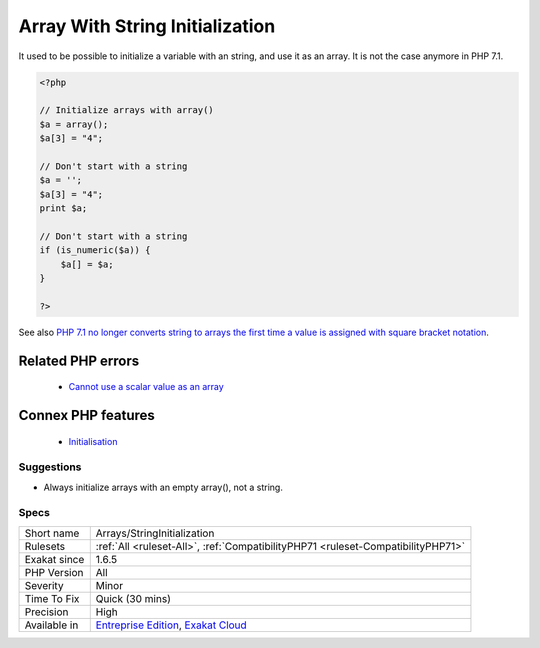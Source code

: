 .. _arrays-stringinitialization:


.. _array-with-string-initialization:

Array With String Initialization
++++++++++++++++++++++++++++++++

.. meta::
	:description:
		Array With String Initialization: It used to be possible to initialize a variable with an string, and use it as an array.
	:twitter:card: summary_large_image
	:twitter:site: @exakat
	:twitter:title: Array With String Initialization
	:twitter:description: Array With String Initialization: It used to be possible to initialize a variable with an string, and use it as an array
	:twitter:creator: @exakat
	:twitter:image:src: https://www.exakat.io/wp-content/uploads/2020/06/logo-exakat.png
	:og:image: https://www.exakat.io/wp-content/uploads/2020/06/logo-exakat.png
	:og:title: Array With String Initialization
	:og:type: article
	:og:description: It used to be possible to initialize a variable with an string, and use it as an array
	:og:url: https://exakat.readthedocs.io/en/latest/Reference/Rules/Array With String Initialization.html
	:og:locale: en

.. raw:: html


	<script type="application/ld+json">{"@context":"https:\/\/schema.org","@graph":[{"@type":"WebPage","@id":"https:\/\/php-tips.readthedocs.io\/en\/latest\/Reference\/Rules\/Arrays\/StringInitialization.html","url":"https:\/\/php-tips.readthedocs.io\/en\/latest\/Reference\/Rules\/Arrays\/StringInitialization.html","name":"Array With String Initialization","isPartOf":{"@id":"https:\/\/www.exakat.io\/"},"datePublished":"Fri, 10 Jan 2025 09:46:17 +0000","dateModified":"Fri, 10 Jan 2025 09:46:17 +0000","description":"It used to be possible to initialize a variable with an string, and use it as an array","inLanguage":"en-US","potentialAction":[{"@type":"ReadAction","target":["https:\/\/exakat.readthedocs.io\/en\/latest\/Array With String Initialization.html"]}]},{"@type":"WebSite","@id":"https:\/\/www.exakat.io\/","url":"https:\/\/www.exakat.io\/","name":"Exakat","description":"Smart PHP static analysis","inLanguage":"en-US"}]}</script>

It used to be possible to initialize a variable with an string, and use it as an array. It is not the case anymore in PHP 7.1.

.. code-block:: php
   
   <?php
   
   // Initialize arrays with array()
   $a = array();
   $a[3] = "4";
   
   // Don't start with a string
   $a = '';
   $a[3] = "4";
   print $a;
   
   // Don't start with a string
   if (is_numeric($a)) {
       $a[] = $a;
   }
   
   ?>

See also `PHP 7.1 no longer converts string to arrays the first time a value is assigned with square bracket notation <https://www.drupal.org/project/adaptivetheme/issues/2832900>`_.

Related PHP errors 
-------------------

  + `Cannot use a scalar value as an array <https://php-errors.readthedocs.io/en/latest/messages/cannot-use-a-scalar-value-as-an-array.html>`_



Connex PHP features
-------------------

  + `Initialisation <https://php-dictionary.readthedocs.io/en/latest/dictionary/initialisation.ini.html>`_


Suggestions
___________

* Always initialize arrays with an empty array(), not a string.




Specs
_____

+--------------+-------------------------------------------------------------------------------------------------------------------------+
| Short name   | Arrays/StringInitialization                                                                                             |
+--------------+-------------------------------------------------------------------------------------------------------------------------+
| Rulesets     | :ref:`All <ruleset-All>`, :ref:`CompatibilityPHP71 <ruleset-CompatibilityPHP71>`                                        |
+--------------+-------------------------------------------------------------------------------------------------------------------------+
| Exakat since | 1.6.5                                                                                                                   |
+--------------+-------------------------------------------------------------------------------------------------------------------------+
| PHP Version  | All                                                                                                                     |
+--------------+-------------------------------------------------------------------------------------------------------------------------+
| Severity     | Minor                                                                                                                   |
+--------------+-------------------------------------------------------------------------------------------------------------------------+
| Time To Fix  | Quick (30 mins)                                                                                                         |
+--------------+-------------------------------------------------------------------------------------------------------------------------+
| Precision    | High                                                                                                                    |
+--------------+-------------------------------------------------------------------------------------------------------------------------+
| Available in | `Entreprise Edition <https://www.exakat.io/entreprise-edition>`_, `Exakat Cloud <https://www.exakat.io/exakat-cloud/>`_ |
+--------------+-------------------------------------------------------------------------------------------------------------------------+


